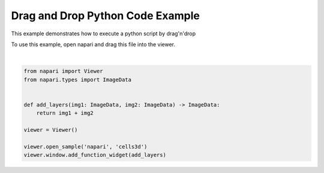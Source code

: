 
.. DO NOT EDIT.
.. THIS FILE WAS AUTOMATICALLY GENERATED BY SPHINX-GALLERY.
.. TO MAKE CHANGES, EDIT THE SOURCE PYTHON FILE:
.. "gallery/drag_and_drop_python_code.py"
.. LINE NUMBERS ARE GIVEN BELOW.

.. only:: html

    .. note::
        :class: sphx-glr-download-link-note

        :ref:`Go to the end <sphx_glr_download_gallery_drag_and_drop_python_code.py>`
        to download the full example as a Python script or as a
        Jupyter notebook.

.. rst-class:: sphx-glr-example-title

.. _sphx_glr_gallery_drag_and_drop_python_code.py:


Drag and Drop Python Code Example
=================================

This example demonstrates how to execute a python script by drag'n'drop

To use this example, open napari and drag this file into the viewer.

.. tags:: interactivity

.. GENERATED FROM PYTHON SOURCE LINES 11-23



.. image-sg:: /gallery/images/sphx_glr_drag_and_drop_python_code_001.png
   :alt: drag and drop python code
   :srcset: /gallery/images/sphx_glr_drag_and_drop_python_code_001.png
   :class: sphx-glr-single-img


.. rst-class:: sphx-glr-script-out

 .. code-block:: none


    <napari._qt.widgets.qt_viewer_dock_widget.QtViewerDockWidget object at 0x7f908d583520>





|

.. code-block:: Python

    from napari import Viewer
    from napari.types import ImageData


    def add_layers(img1: ImageData, img2: ImageData) -> ImageData:
        return img1 + img2

    viewer = Viewer()

    viewer.open_sample('napari', 'cells3d')
    viewer.window.add_function_widget(add_layers)



.. _sphx_glr_download_gallery_drag_and_drop_python_code.py:

.. only:: html

  .. container:: sphx-glr-footer sphx-glr-footer-example

    .. container:: sphx-glr-download sphx-glr-download-jupyter

      :download:`Download Jupyter notebook: drag_and_drop_python_code.ipynb <drag_and_drop_python_code.ipynb>`

    .. container:: sphx-glr-download sphx-glr-download-python

      :download:`Download Python source code: drag_and_drop_python_code.py <drag_and_drop_python_code.py>`

    .. container:: sphx-glr-download sphx-glr-download-zip

      :download:`Download zipped: drag_and_drop_python_code.zip <drag_and_drop_python_code.zip>`


.. only:: html

 .. rst-class:: sphx-glr-signature

    `Gallery generated by Sphinx-Gallery <https://sphinx-gallery.github.io>`_
